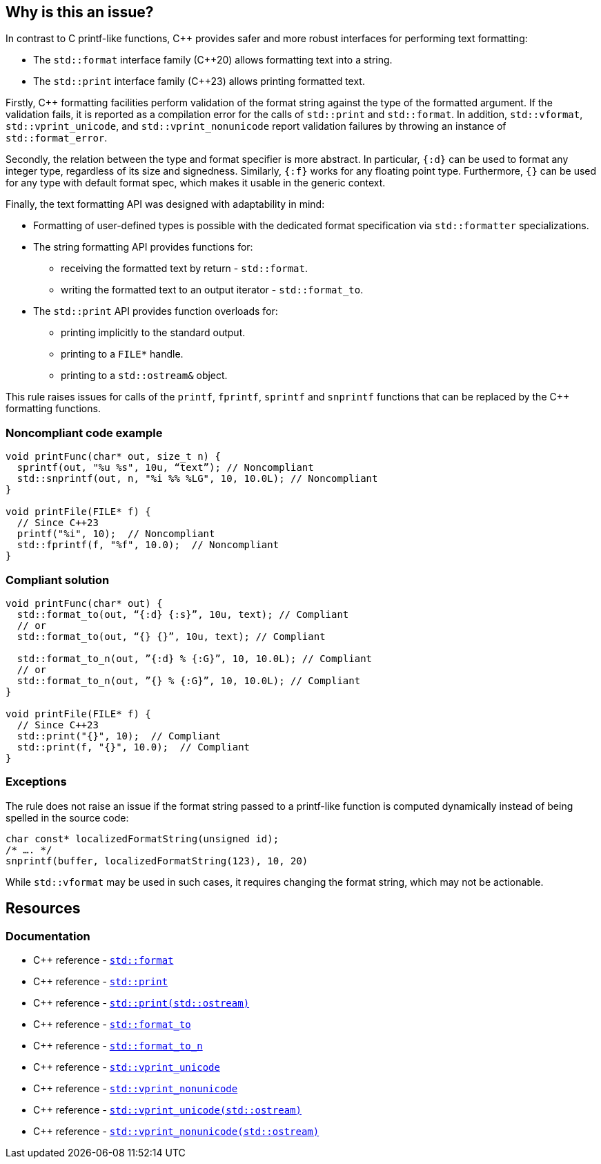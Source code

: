 == Why is this an issue?

In contrast to C printf-like functions, {cpp} provides safer and more robust interfaces for performing text formatting:

* The `std::format` interface family ({cpp}20) allows formatting text into a string.
* The `std::print` interface family ({cpp}23) allows printing formatted text.

Firstly, {cpp} formatting facilities perform validation of the format string against the type of the formatted argument. If the validation fails, it is reported as a compilation error for the calls of `std::print` and `std::format`.
In addition, `std::vformat`, `std::vprint_unicode`, and `std::vprint_nonunicode` report validation failures by throwing an instance of `std::format_error`.

Secondly, the relation between the type and format specifier is more abstract.
In particular, `{:d}` can be used to format any integer type, regardless of its size and signedness.
Similarly, `{:f}` works for any floating point type.
Furthermore, `{}` can be used for any type with default format spec, which makes it usable in the generic context.

Finally, the text formatting API was designed with adaptability in mind:

* Formatting of user-defined types is possible with the dedicated format specification via `std::formatter` specializations.

* The string formatting API provides functions for:
  - receiving the formatted text by return - `std::format`.
  - writing the formatted text to an output iterator - `std::format_to`.

* The `std::print` API provides function overloads for:
  - printing implicitly to the standard output.
  - printing to a ``++FILE*++`` handle.
  - printing to a `std::ostream&` object.

This rule raises issues for calls of the `printf`, `fprintf`, `sprintf` and `snprintf` functions that can be replaced by the {cpp} formatting functions.

=== Noncompliant code example

[source,cpp]
----
void printFunc(char* out, size_t n) {
  sprintf(out, "%u %s", 10u, “text”); // Noncompliant
  std::snprintf(out, n, "%i %% %LG", 10, 10.0L); // Noncompliant
}

void printFile(FILE* f) {
  // Since C++23
  printf("%i", 10);  // Noncompliant
  std::fprintf(f, "%f", 10.0);  // Noncompliant
}
----

=== Compliant solution

[source,cpp]
----
void printFunc(char* out) {
  std::format_to(out, “{:d} {:s}”, 10u, text); // Compliant
  // or
  std::format_to(out, “{} {}”, 10u, text); // Compliant

  std::format_to_n(out, ”{:d} % {:G}”, 10, 10.0L); // Compliant
  // or
  std::format_to_n(out, ”{} % {:G}”, 10, 10.0L); // Compliant
}

void printFile(FILE* f) {
  // Since C++23
  std::print("{}", 10);  // Compliant
  std::print(f, "{}", 10.0);  // Compliant
}
----

=== Exceptions

The rule does not raise an issue if the format string passed to a printf-like function is computed dynamically instead of being spelled in the source code:

[source,cpp]
----
char const* localizedFormatString(unsigned id);
/* …. */
snprintf(buffer, localizedFormatString(123), 10, 20)
----

While `std::vformat` may be used in such cases, it requires changing the format string, which may not be actionable.


== Resources

=== Documentation

* {cpp} reference - https://en.cppreference.com/w/cpp/utility/format/format[`std::format`]
* {cpp} reference - https://en.cppreference.com/w/cpp/io/print[`std::print`]
* {cpp} reference - https://en.cppreference.com/w/cpp/io/basic_ostream/print[`std::print(std::ostream)`]
* {cpp} reference - https://en.cppreference.com/w/cpp/utility/format/format_to[`std::format_to`]
* {cpp} reference - https://en.cppreference.com/w/cpp/utility/format/format_to_n[`std::format_to_n`]
* {cpp} reference - https://en.cppreference.com/w/cpp/io/vprint_unicode[`std::vprint_unicode`]
* {cpp} reference - https://en.cppreference.com/w/cpp/io/vprint_nonunicode[`std::vprint_nonunicode`]
* {cpp} reference - https://en.cppreference.com/w/cpp/io/basic_ostream/vprint_unicode[`std::vprint_unicode(std::ostream)`]
* {cpp} reference - https://en.cppreference.com/w/cpp/io/basic_ostream/vprint_nonunicode[`std::vprint_nonunicode(std::ostream)`]
